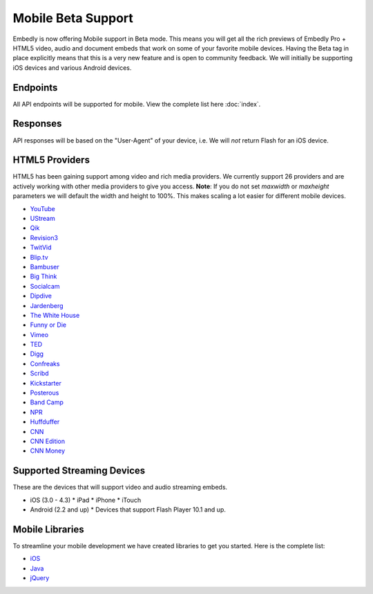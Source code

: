 Mobile Beta Support
===================
Embedly is now offering Mobile support in Beta mode. This means you will get
all the rich previews of Embedly Pro + HTML5 video, audio and document embeds
that work on some of your favorite mobile devices. Having the Beta tag in place
explicitly means that this is a very new feature and is open to community
feedback. We will initially be supporting iOS devices and various Android
devices.

Endpoints 
---------
All API endpoints will be supported for mobile. View the complete list here
:doc:`index`.

Responses 
---------
API responses will be based on the "User-Agent" of your device, i.e. We will
*not* return Flash for an iOS device.

HTML5 Providers 
---------------
HTML5 has been gaining support among video and rich media providers. We
currently support 26 providers and are actively working with other media
providers to give you access. **Note**: If you do not set `maxwidth` or
`maxheight` parameters we will default the width and height to 100%. This makes
scaling a lot easier for different mobile devices.

* `YouTube  <http://youtube.com>`_
* `UStream  <http://ustream.com>`_
* `Qik  <http://qik.com>`_
* `Revision3  <http://revision3.com>`_
* `TwitVid  <http://twitvid.com>`_
* `Blip.tv  <http://blip.tv>`_
* `Bambuser  <http://bambuser.com>`_
* `Big Think  <http://bigthink.com>`_
* `Socialcam  <http://socialcam.com>`_
* `Dipdive  <http://dipdive.com>`_
* `Jardenberg  <http://video.jardenberg.com>`_
* `The White House  <http://whitehouse.gov>`_
* `Funny or Die  <http://funnyordie.com>`_
* `Vimeo  <http://vimeo.com>`_
* `TED  <http://ted.com>`_
* `Digg  <http://digg.com>`_
* `Confreaks  <http://confreaks.net>`_
* `Scribd  <http://scribd.com>`_
* `Kickstarter  <http://kickstarter.com>`_
* `Posterous  <http://posterous.com>`_
* `Band Camp  <http://bandcamp.com>`_
* `NPR  <http://npr.org>`_
* `Huffduffer  <http://huffduffer.com>`_
* `CNN  <http://cnn.com>`_
* `CNN Edition  <http://edition.cnn.com>`_
* `CNN Money  <http://money.cnn.com>`_

Supported Streaming Devices
---------------------------
These are the devices that will support video and audio streaming embeds.

* iOS (3.0 - 4.3)
  * iPad
  * iPhone
  * iTouch

* Android (2.2 and up)
  * Devices that support Flash Player 10.1 and up.
 
Mobile Libraries
----------------
To streamline your mobile development we have created libraries to get you
started. Here is the complete list:

* `iOS <https://github.com/embedly/embedly-ios>`_
* `Java <https://github.com/embedly/embedly-java>`_
* `jQuery <https://github.com/embedly/embedly-jquery>`_

